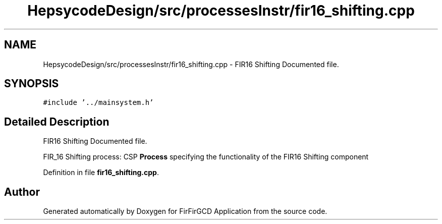 .TH "HepsycodeDesign/src/processesInstr/fir16_shifting.cpp" 3 "Mon Mar 20 2023" "FirFirGCD Application" \" -*- nroff -*-
.ad l
.nh
.SH NAME
HepsycodeDesign/src/processesInstr/fir16_shifting.cpp \- FIR16 Shifting Documented file\&.  

.SH SYNOPSIS
.br
.PP
\fC#include '\&.\&./mainsystem\&.h'\fP
.br

.SH "Detailed Description"
.PP 
FIR16 Shifting Documented file\&. 

FIR_16 Shifting process: CSP \fBProcess\fP specifying the functionality of the FIR16 Shifting component 
.PP
Definition in file \fBfir16_shifting\&.cpp\fP\&.
.SH "Author"
.PP 
Generated automatically by Doxygen for FirFirGCD Application from the source code\&.
